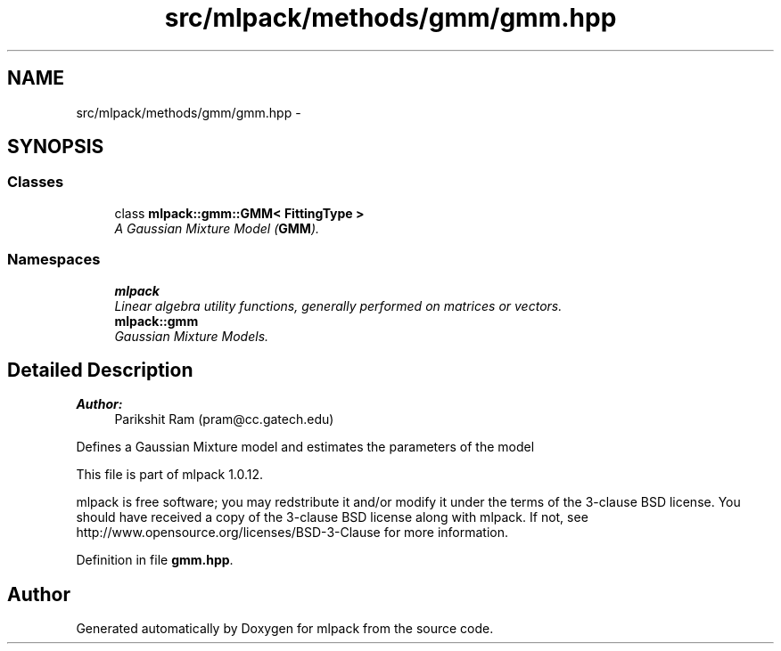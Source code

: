.TH "src/mlpack/methods/gmm/gmm.hpp" 3 "Sat Mar 14 2015" "Version 1.0.12" "mlpack" \" -*- nroff -*-
.ad l
.nh
.SH NAME
src/mlpack/methods/gmm/gmm.hpp \- 
.SH SYNOPSIS
.br
.PP
.SS "Classes"

.in +1c
.ti -1c
.RI "class \fBmlpack::gmm::GMM< FittingType >\fP"
.br
.RI "\fIA Gaussian Mixture Model (\fBGMM\fP)\&. \fP"
.in -1c
.SS "Namespaces"

.in +1c
.ti -1c
.RI "\fBmlpack\fP"
.br
.RI "\fILinear algebra utility functions, generally performed on matrices or vectors\&. \fP"
.ti -1c
.RI "\fBmlpack::gmm\fP"
.br
.RI "\fIGaussian Mixture Models\&. \fP"
.in -1c
.SH "Detailed Description"
.PP 

.PP
\fBAuthor:\fP
.RS 4
Parikshit Ram (pram@cc.gatech.edu)
.RE
.PP
Defines a Gaussian Mixture model and estimates the parameters of the model
.PP
This file is part of mlpack 1\&.0\&.12\&.
.PP
mlpack is free software; you may redstribute it and/or modify it under the terms of the 3-clause BSD license\&. You should have received a copy of the 3-clause BSD license along with mlpack\&. If not, see http://www.opensource.org/licenses/BSD-3-Clause for more information\&. 
.PP
Definition in file \fBgmm\&.hpp\fP\&.
.SH "Author"
.PP 
Generated automatically by Doxygen for mlpack from the source code\&.
